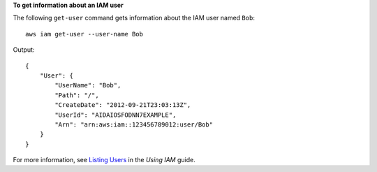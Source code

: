 **To get information about an IAM user**

The following ``get-user`` command gets information about the IAM user named ``Bob``::

  aws iam get-user --user-name Bob

Output::

  {
      "User": {
          "UserName": "Bob",
          "Path": "/",
          "CreateDate": "2012-09-21T23:03:13Z",
          "UserId": "AIDAIOSFODNN7EXAMPLE",
          "Arn": "arn:aws:iam::123456789012:user/Bob"
      }
  }

For more information, see `Listing Users`_ in the *Using IAM* guide.

.. _`Listing Users`: http://docs.aws.amazon.com/IAM/latest/UserGuide/Using_GetListOfUsers.html


